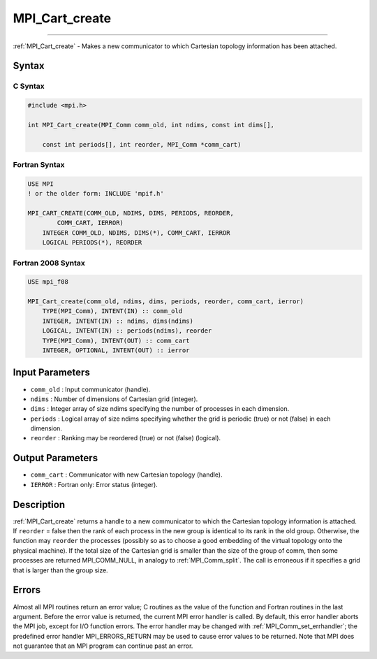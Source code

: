 .. _mpi_cart_create:

MPI_Cart_create
~~~~~~~~~~~~~~~
====

:ref:`MPI_Cart_create` - Makes a new communicator to which Cartesian
topology information has been attached.

Syntax
======

C Syntax
--------

.. code:: c

   #include <mpi.h>

   int MPI_Cart_create(MPI_Comm comm_old, int ndims, const int dims[],

       const int periods[], int reorder, MPI_Comm *comm_cart)

Fortran Syntax
--------------

.. code:: fortran

   USE MPI
   ! or the older form: INCLUDE 'mpif.h'

   MPI_CART_CREATE(COMM_OLD, NDIMS, DIMS, PERIODS, REORDER,
           COMM_CART, IERROR)
       INTEGER COMM_OLD, NDIMS, DIMS(*), COMM_CART, IERROR
       LOGICAL PERIODS(*), REORDER

Fortran 2008 Syntax
-------------------

.. code:: fortran

   USE mpi_f08

   MPI_Cart_create(comm_old, ndims, dims, periods, reorder, comm_cart, ierror)
       TYPE(MPI_Comm), INTENT(IN) :: comm_old
       INTEGER, INTENT(IN) :: ndims, dims(ndims)
       LOGICAL, INTENT(IN) :: periods(ndims), reorder
       TYPE(MPI_Comm), INTENT(OUT) :: comm_cart
       INTEGER, OPTIONAL, INTENT(OUT) :: ierror

Input Parameters
================

-  ``comm_old`` : Input communicator (handle).
-  ``ndims`` : Number of dimensions of Cartesian grid (integer).
-  ``dims`` : Integer array of size ndims specifying the number of
   processes in each dimension.
-  ``periods`` : Logical array of size ndims specifying whether the grid
   is periodic (true) or not (false) in each dimension.
-  ``reorder`` : Ranking may be reordered (true) or not (false)
   (logical).

Output Parameters
=================

-  ``comm_cart`` : Communicator with new Cartesian topology (handle).
-  ``IERROR`` : Fortran only: Error status (integer).

Description
===========

:ref:`MPI_Cart_create` returns a handle to a new communicator to which the
Cartesian topology information is attached. If ``reorder`` = false then
the rank of each process in the new group is identical to its rank in
the old group. Otherwise, the function may ``reorder`` the processes
(possibly so as to choose a good embedding of the virtual topology onto
the physical machine). If the total size of the Cartesian grid is
smaller than the size of the group of comm, then some processes are
returned MPI_COMM_NULL, in analogy to :ref:`MPI_Comm_split`. The call
is erroneous if it specifies a grid that is larger than the group size.

Errors
======

Almost all MPI routines return an error value; C routines as the value
of the function and Fortran routines in the last argument. Before the
error value is returned, the current MPI error handler is called. By
default, this error handler aborts the MPI job, except for I/O function
errors. The error handler may be changed with
:ref:`MPI_Comm_set_errhandler`; the predefined error handler
MPI_ERRORS_RETURN may be used to cause error values to be returned.
Note that MPI does not guarantee that an MPI program can continue past
an error.

